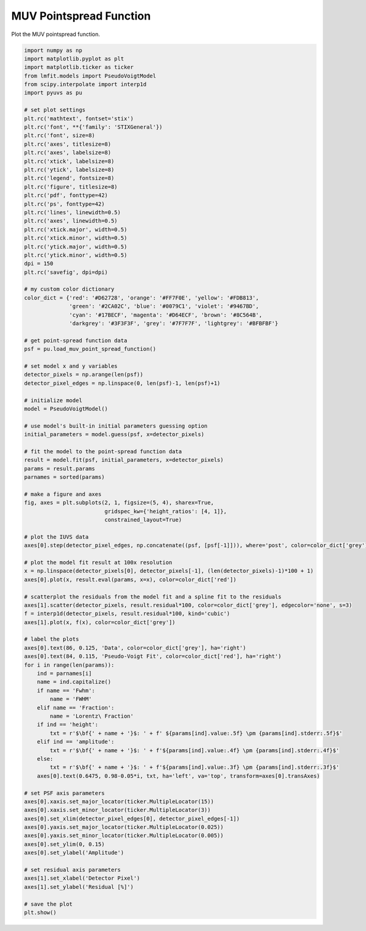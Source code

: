 
.. DO NOT EDIT.
.. THIS FILE WAS AUTOMATICALLY GENERATED BY SPHINX-GALLERY.
.. TO MAKE CHANGES, EDIT THE SOURCE PYTHON FILE:
.. "rst/examples/plot_muv_pointspread_function.py"
.. LINE NUMBERS ARE GIVEN BELOW.

.. only:: html

    .. note::
        :class: sphx-glr-download-link-note

        Click :ref:`here <sphx_glr_download_rst_examples_plot_muv_pointspread_function.py>`
        to download the full example code

.. rst-class:: sphx-glr-example-title

.. _sphx_glr_rst_examples_plot_muv_pointspread_function.py:


MUV Pointspread Function
========================

Plot the MUV pointspread function.

.. GENERATED FROM PYTHON SOURCE LINES 8-112



.. image-sg:: /rst/examples/images/sphx_glr_plot_muv_pointspread_function_001.png
   :alt: plot muv pointspread function
   :srcset: /rst/examples/images/sphx_glr_plot_muv_pointspread_function_001.png
   :class: sphx-glr-single-img





.. code-block:: default



    import numpy as np
    import matplotlib.pyplot as plt
    import matplotlib.ticker as ticker
    from lmfit.models import PseudoVoigtModel
    from scipy.interpolate import interp1d
    import pyuvs as pu

    # set plot settings
    plt.rc('mathtext', fontset='stix')
    plt.rc('font', **{'family': 'STIXGeneral'})
    plt.rc('font', size=8)
    plt.rc('axes', titlesize=8)
    plt.rc('axes', labelsize=8)
    plt.rc('xtick', labelsize=8)
    plt.rc('ytick', labelsize=8)
    plt.rc('legend', fontsize=8)
    plt.rc('figure', titlesize=8)
    plt.rc('pdf', fonttype=42)
    plt.rc('ps', fonttype=42)
    plt.rc('lines', linewidth=0.5)
    plt.rc('axes', linewidth=0.5)
    plt.rc('xtick.major', width=0.5)
    plt.rc('xtick.minor', width=0.5)
    plt.rc('ytick.major', width=0.5)
    plt.rc('ytick.minor', width=0.5)
    dpi = 150
    plt.rc('savefig', dpi=dpi)

    # my custom color dictionary
    color_dict = {'red': '#D62728', 'orange': '#FF7F0E', 'yellow': '#FDB813',
                  'green': '#2CA02C', 'blue': '#0079C1', 'violet': '#9467BD',
                  'cyan': '#17BECF', 'magenta': '#D64ECF', 'brown': '#8C564B',
                  'darkgrey': '#3F3F3F', 'grey': '#7F7F7F', 'lightgrey': '#BFBFBF'}

    # get point-spread function data
    psf = pu.load_muv_point_spread_function()

    # set model x and y variables
    detector_pixels = np.arange(len(psf))
    detector_pixel_edges = np.linspace(0, len(psf)-1, len(psf)+1)

    # initialize model
    model = PseudoVoigtModel()

    # use model's built-in initial parameters guessing option
    initial_parameters = model.guess(psf, x=detector_pixels)

    # fit the model to the point-spread function data
    result = model.fit(psf, initial_parameters, x=detector_pixels)
    params = result.params
    parnames = sorted(params)

    # make a figure and axes
    fig, axes = plt.subplots(2, 1, figsize=(5, 4), sharex=True,
                             gridspec_kw={'height_ratios': [4, 1]},
                             constrained_layout=True)

    # plot the IUVS data
    axes[0].step(detector_pixel_edges, np.concatenate((psf, [psf[-1]])), where='post', color=color_dict['grey'], linewidth=1)

    # plot the model fit result at 100x resolution
    x = np.linspace(detector_pixels[0], detector_pixels[-1], (len(detector_pixels)-1)*100 + 1)
    axes[0].plot(x, result.eval(params, x=x), color=color_dict['red'])

    # scatterplot the residuals from the model fit and a spline fit to the residuals
    axes[1].scatter(detector_pixels, result.residual*100, color=color_dict['grey'], edgecolor='none', s=3)
    f = interp1d(detector_pixels, result.residual*100, kind='cubic')
    axes[1].plot(x, f(x), color=color_dict['grey'])

    # label the plots
    axes[0].text(86, 0.125, 'Data', color=color_dict['grey'], ha='right')
    axes[0].text(84, 0.115, 'Pseudo-Voigt Fit', color=color_dict['red'], ha='right')
    for i in range(len(params)):
        ind = parnames[i]
        name = ind.capitalize()
        if name == 'Fwhm':
            name = 'FWHM'
        elif name == 'Fraction':
            name = 'Lorentz\ Fraction'
        if ind == 'height':
            txt = r'$\bf{' + name + '}$: ' + f' ${params[ind].value:.5f} \pm {params[ind].stderr:.5f}$'
        elif ind == 'amplitude':
            txt = r'$\bf{' + name + '}$: ' + f'${params[ind].value:.4f} \pm {params[ind].stderr:.4f}$'
        else:
            txt = r'$\bf{' + name + '}$: ' + f'${params[ind].value:.3f} \pm {params[ind].stderr:.3f}$'
        axes[0].text(0.6475, 0.98-0.05*i, txt, ha='left', va='top', transform=axes[0].transAxes)

    # set PSF axis parameters
    axes[0].xaxis.set_major_locator(ticker.MultipleLocator(15))
    axes[0].xaxis.set_minor_locator(ticker.MultipleLocator(3))
    axes[0].set_xlim(detector_pixel_edges[0], detector_pixel_edges[-1])
    axes[0].yaxis.set_major_locator(ticker.MultipleLocator(0.025))
    axes[0].yaxis.set_minor_locator(ticker.MultipleLocator(0.005))
    axes[0].set_ylim(0, 0.15)
    axes[0].set_ylabel('Amplitude')

    # set residual axis parameters
    axes[1].set_xlabel('Detector Pixel')
    axes[1].set_ylabel('Residual [%]')

    # save the plot
    plt.show()


.. rst-class:: sphx-glr-timing

   **Total running time of the script:** ( 0 minutes  0.555 seconds)


.. _sphx_glr_download_rst_examples_plot_muv_pointspread_function.py:

.. only:: html

  .. container:: sphx-glr-footer sphx-glr-footer-example


    .. container:: sphx-glr-download sphx-glr-download-python

      :download:`Download Python source code: plot_muv_pointspread_function.py <plot_muv_pointspread_function.py>`

    .. container:: sphx-glr-download sphx-glr-download-jupyter

      :download:`Download Jupyter notebook: plot_muv_pointspread_function.ipynb <plot_muv_pointspread_function.ipynb>`


.. only:: html

 .. rst-class:: sphx-glr-signature

    `Gallery generated by Sphinx-Gallery <https://sphinx-gallery.github.io>`_
